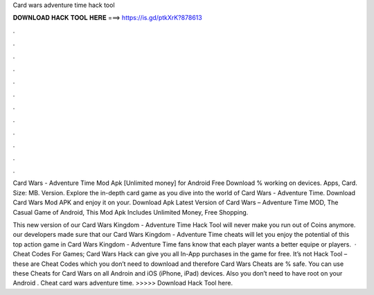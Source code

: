 Card wars adventure time hack tool



𝐃𝐎𝐖𝐍𝐋𝐎𝐀𝐃 𝐇𝐀𝐂𝐊 𝐓𝐎𝐎𝐋 𝐇𝐄𝐑𝐄 ===> https://is.gd/ptkXrK?878613



.



.



.



.



.



.



.



.



.



.



.



.

Card Wars - Adventure Time Mod Apk [Unlimited money] for Android Free Download % working on devices. Apps, Card. Size: MB. Version. Explore the in-depth card game as you dive into the world of Card Wars - Adventure Time. Download Card Wars Mod APK and enjoy it on your. Download Apk Latest Version of Card Wars – Adventure Time MOD, The Casual Game of Android, This Mod Apk Includes Unlimited Money, Free Shopping.

This new version of our Card Wars Kingdom - Adventure Time Hack Tool will never make you run out of Coins anymore. our developers made sure that our Card Wars Kingdom - Adventure Time cheats will let you enjoy the potential of this top action game in Card Wars Kingdom - Adventure Time fans know that each player wants a better equipe or players.  · Cheat Codes For Games; Card Wars Hack can give you all In-App purchases in the game for free. It’s not Hack Tool – these are Cheat Codes which you don’t need to download and therefore Card Wars Cheats are % safe. You can use these Cheats for Card Wars on all Androin and iOS (iPhone, iPad) devices. Also you don’t need to have root on your Android . Cheat card wars adventure time. >>>>> Download Hack Tool here.
